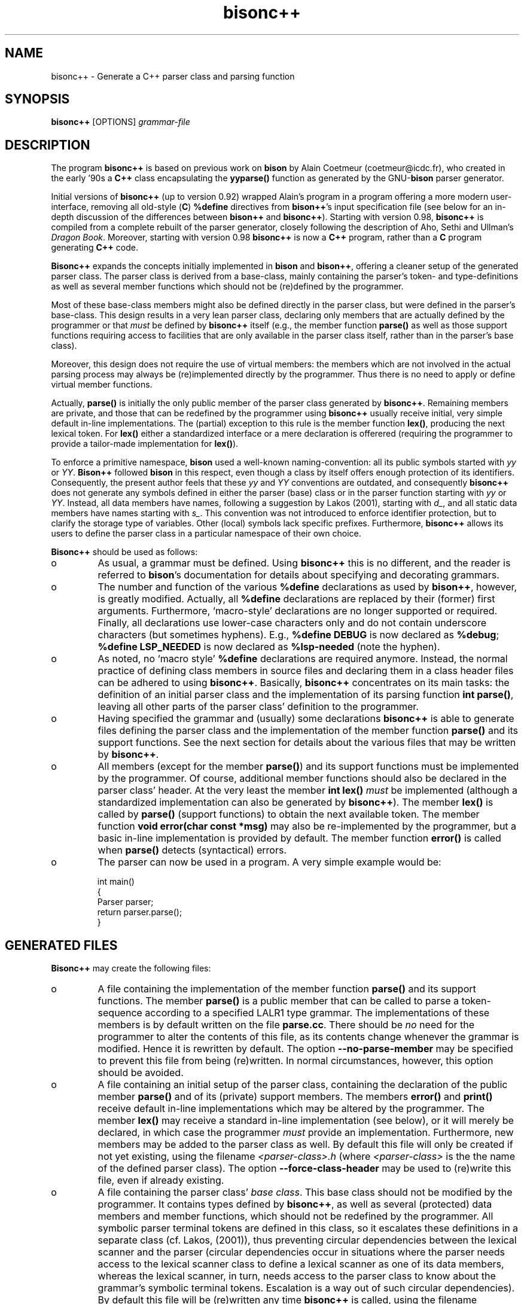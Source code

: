 .TH "bisonc++" "1" "2005" "bisonc++\&.tar\&.gz" "bisonc++ parser generator"

.PP 
.SH "NAME"
bisonc++ \- Generate a C++ parser class and parsing function
.PP 
.SH "SYNOPSIS"
\fBbisonc++\fP [OPTIONS] \fIgrammar-file\fP
.PP 
.SH "DESCRIPTION"

.PP 
The program \fBbisonc++\fP is based on previous work on \fBbison\fP by Alain Coetmeur
(coetmeur@icdc\&.fr), who created in the early \&'90s a \fBC++\fP class encapsulating
the \fByyparse()\fP function as generated by the GNU-\fBbison\fP parser generator\&.
.PP 
Initial versions of \fBbisonc++\fP (up to version 0\&.92) wrapped Alain\&'s program in
a program offering a more modern user-interface, removing all old-style
(\fBC\fP) \fB%define\fP directives from \fBbison++\fP\&'s input specification file
(see below for an in-depth discussion of the differences between \fBbison++\fP
and \fBbisonc++\fP)\&. Starting with version 0\&.98, \fBbisonc++\fP is compiled from a complete 
rebuilt of the parser generator, closely following the description of Aho,
Sethi and Ullman\&'s \fIDragon Book\fP\&. Moreover, starting with version 0\&.98 
\fBbisonc++\fP is now a \fBC++\fP program, rather than a \fBC\fP program generating \fBC++\fP
code\&. 
.PP 
\fBBisonc++\fP expands the concepts initially implemented in \fBbison\fP and
\fBbison++\fP, offering a cleaner setup of the generated parser class\&. The
parser class is derived from a base-class, mainly containing the parser\&'s
token- and type-definitions as well as several member functions which should
not be (re)defined by the programmer\&. 
.PP 
Most of these base-class members might also be defined directly in the
parser class, but were defined in the parser\&'s base-class\&. This design results
in a very lean parser class, declaring only members that are actually defined
by the programmer or that \fImust\fP be defined by \fBbisonc++\fP itself (e\&.g\&., the
member function \fBparse()\fP as well as those support functions requiring access
to facilities that are only available in the parser class itself, rather than
in the parser\&'s base class)\&.  
.PP 
Moreover, this design does not require the use of virtual members: the
members which are not involved in the actual parsing process may always be
(re)implemented directly by the programmer\&. Thus there is no need to apply or
define virtual member functions\&.
.PP 
Actually, \fBparse()\fP is initially the only public member of the parser
class generated by \fBbisonc++\fP\&. Remaining members are private, and those that can be
redefined by the programmer using \fBbisonc++\fP usually receive initial, very simple
default in-line implementations\&. The (partial) exception to this rule is the
member function \fBlex()\fP, producing the next lexical token\&. For \fBlex()\fP
either a standardized interface or a mere declaration is offerered (requiring
the programmer to provide a tailor-made implementation for \fBlex()\fP)\&. 
.PP 
To enforce a primitive namespace, \fBbison\fP used a well-known
naming-convention: all its public symbols started with \fIyy\fP or \fIYY\fP\&.
\fBBison++\fP followed \fBbison\fP in this respect, even though a class by itself
offers enough protection of its identifiers\&. Consequently, the present author
feels that these \fIyy\fP and \fIYY\fP conventions are outdated, and consequently
\fBbisonc++\fP does not generate any symbols defined in either the parser (base) class
or in the parser function starting with \fIyy\fP or \fIYY\fP\&. Instead, all data
members have names, following a suggestion by Lakos (2001), starting with
\fId_\fP, and all static data members have names starting with \fIs_\fP\&. This
convention was not introduced to enforce identifier protection, but to clarify
the storage type of variables\&. Other (local) symbols lack specific
prefixes\&. Furthermore, \fBbisonc++\fP allows its users to define the parser class in a
particular namespace of their own choice\&.
.PP 
\fBBisonc++\fP should be used as follows:
.IP o 
As usual, a grammar must be defined\&. Using \fBbisonc++\fP this is no
different, and the reader is referred to \fBbison\fP\&'s documentation for details
about specifying and decorating grammars\&.
.IP o 
The number and function of the various \fB%define\fP declarations as
used by \fBbison++\fP, however, is greatly modified\&. Actually, all \fB%define\fP
declarations are replaced by their (former) first arguments\&. Furthermore,
`macro-style\&' declarations are no longer supported or required\&. Finally, all
declarations use lower-case characters only and do not contain underscore
characters (but sometimes hyphens)\&. E\&.g\&., \fB%define DEBUG\fP is now declared as
\fB%debug\fP; \fB%define LSP_NEEDED\fP is now declared as \fB%lsp-needed\fP (note
the hyphen)\&.
.IP o 
As noted, no `macro style\&' \fB%define\fP declarations are required
anymore\&. Instead, the normal practice of defining class members in source
files and declaring them in a class header files can be adhered to using
\fBbisonc++\fP\&.  Basically, \fBbisonc++\fP concentrates on its main tasks: the definition of an
initial parser class and the implementation of its parsing function \fBint
parse()\fP, leaving all other parts of the parser class\&' definition to the
programmer\&.
.IP o 
Having specified the grammar and (usually) some declarations \fBbisonc++\fP is
able to generate files defining the parser class and the implementation of the
member function \fBparse()\fP and its support functions\&. See the next section
for details about the various files that may be written by \fBbisonc++\fP\&.
.IP o 
All members (except for the member \fBparse()\fP) and its support
functions must be implemented by the programmer\&. Of course, additional member
functions should also be declared in the parser class\&' header\&.  At the very
least the member \fBint lex()\fP \fImust\fP be implemented (although a
standardized implementation can also be generated by \fBbisonc++\fP)\&. The member
\fBlex()\fP is called by \fBparse()\fP (support functions) to obtain the next
available token\&. The member function \fBvoid error(char const *msg)\fP may also
be re-implemented by the programmer, but a basic in-line implementation is
provided by default\&. The member function \fBerror()\fP is called when
\fBparse()\fP detects (syntactical) errors\&.
.IP o 
The parser can now be used in a program\&. A very simple example would
be: 
.nf 

    int main()
    {
        Parser parser;
        return parser\&.parse();
    }
        
.fi 

.PP 
.SH "GENERATED FILES"

.PP 
\fBBisonc++\fP may create the following files:
.IP o 
A file containing the implementation of the member function
\fBparse()\fP and its support functions\&. The member \fBparse()\fP is a public
member that can be called to parse a token-sequence according to a specified
LALR1 type grammar\&. The implementations of these members is by default written
on the file \fBparse\&.cc\fP\&. There should be \fIno\fP need for the programmer to
alter the contents of this file, as its contents change whenever the grammar
is modified\&. Hence it is rewritten by default\&. The option
\fB--no-parse-member\fP may be specified to prevent this file from being
(re)written\&. In normal circumstances, however, this option should be avoided\&.
.IP o 
A file containing an initial setup of the parser class, containing
the declaration of the public member \fBparse()\fP and of its (private) support
members\&. The members \fBerror()\fP and \fBprint()\fP receive default in-line
implementations which may be altered by the programmer\&. The member \fBlex()\fP
may receive a standard in-line implementation (see below), or it will merely
be declared, in which case the programmer \fImust\fP provide an implementation\&. 
Furthermore, new members may be added to the parser class as well\&. By
default this file will only be created if not yet existing, using the filename
\fI<parser-class>\&.h\fP (where \fI<parser-class>\fP is the the name of the defined
parser class)\&. The option \fB--force-class-header\fP may be used to (re)write
this file, even if already existing\&.
.IP o 
A file containing the parser class\&' \fIbase class\fP\&. This base
class should not be modified by the programmer\&. It contains types defined by
\fBbisonc++\fP, as well as several (protected) data members and member functions, which
should not be redefined by the programmer\&. All symbolic parser terminal tokens
are defined in this class, so it escalates these definitions in a separate
class (cf\&. Lakos, (2001)), thus preventing circular dependencies between the
lexical scanner and the parser (circular dependencies occur in situations
where the parser needs access to the lexical scanner class to define a lexical
scanner as one of its data members, whereas the lexical scanner, in turn,
needs access to the parser class to know about the grammar\&'s symbolic terminal
tokens\&. Escalation is a way out of such circular dependencies)\&. By default
this file will be (re)written any time \fBbisonc++\fP is called, using the filename
\fI<parser-class>base\&.h\fP\&. The option \fB--no-baseclass-header\fP may be
specified to prevent the base class header file from being (re)written\&. In
normal circumstances, however, this option should be avoided\&.
.IP o 
A file containing an \fIimplementation header\fP\&. An implementation
header may be included by source files implementing the various member
functions of a class\&. The implementation header first includes its associated
class header file, followed by any directives (formerly defined in the
\fB%{header \&.\&.\&. %}\fP section of the \fBbison++\fP parser specification file) that
are required for the proper compilation of these member functions\&. The
implementation header is included by the file defining \fBparse()\fP\&. By default
the implementation header will be created if not yet existing, receiving the
filename \fI<parser-class>\&.ih\fP\&.  The option \fB--force-implementation-header\fP
may be used to (re)write this file, even if already existing\&.
.IP o 
A verbose description of the generated parser\&. This file is
comparable to the verbose ouput file originally generated by \fBbison++\fP\&. It
is generated when the option \fB--verbose\fP or \fB-V\fP is provided\&. When
generated, it will use the filename \fI<parse>\&.output\fP, where \fI<parse>\fP is
the filename (without the \fI\&.cc\fP extension) of the file containing
\fBparse()\fP\&'s implementation\&.

.PP 
.SH "OPTIONS"
If available, single letter options are listed between parentheses
following their associated long-option variants\&. Single letter options require
arguments if their associated long options require arguments as well\&.
.IP o 
\fB--baseclass-preinclude\fP=\fIheader\fP (\fB-H\fP)
.br 
Use \fIheader\fP as the pathname to the file preincluded in the
parser\&'s base-class header\&. This option is useful in situations
where the base class heaer file refers to types which might not
yet be known\&. E\&.g\&., with \fB%union\fP a \fBstd::string *\fP field
might be used\&. Since the class \fBstd::string\fP might not yet be
known to the compiler once it processes the base class header file
we need a way to inform the compiler about these classes and
types\&. The suggested procedure is to use a pre-include header file
declaring the required types\&. By default \fIheader\fP will be
surrounded by double quotes (using, e\&.g\&., \fI#include "header"\fP)\&.
When the argument is surrounded by pointed brackets
\fI#include <header>\fP will be included\&. In the latter case,
quotes might be required to escape interpretation by the shell
(e\&.g\&., using \fI-H \&'<header>\&'\fP)\&.
.IP o 
\fB--baseclass-header\fP=\fIheader\fP (\fB-b\fP)
.br 
Use \fIheader\fP as the pathname of the file containing the parser\&'s
base class\&. This class defines, e\&.g\&., the parser\&'s symbolic
tokens\&. Defaults to the name of the parser class plus the suffix
\fIbase\&.h\fP\&. It is generated, unless otherwise indicated (see
\fB--no-baseclass-header\fP and \fB--dont-rewrite-baseclass-header\fP
below)\&.
.IP o 
\fB--baseclass-skeleton\fP=\fIskeleton\fP (\fB-B\fP)
.br 
Use \fIskeleton\fP as the pathname of the file containing the
skeleton of the parser\&'s base class\&. Its filename defaults to
\fIbisonc++base\&.h\fP\&.
.IP o 
\fB--class-header\fP=\fIheader\fP (\fB-c\fP)
.br 
Use \fIheader\fP as the pathname of the file containing the parser
class\&. Defaults to the name of the parser class plus the suffix
\fI\&.h\fP
.IP o 
\fB--class-skeleton\fP=\fIskeleton\fP (\fB-C\fP)
.br 
Use \fIskeleton\fP as the pathname of the file containing the
skeleton of the parser class\&. Its filename defaults to
\fIbisonc++\&.h\fP\&. The environment variable \fIBISON_SIMPLE_H\fP
is not inspected anymore\&.
.IP o 
\fB--construction\fP
.br 
This option may be specified to write details about the
construction of the parsing tables to the standard output
stream\&. This information is primarily useful for developers, and
augments the information written to the verbose grammar output
file, produced by the \fB--verbose\fP option\&.
.IP o 
\fB--debug\fP
.br 
Provide \fBparse()\fP and its support functions with debugging code,
showing the actual parsing process on the standard output
stream\&. When included, the debugging output is active by default,
but its activity may be controlled using the \fBsetDebug(bool
on-off)\fP member\&. Note that no \fI#ifdef DEBUG\fP macros are used
anymore\&. By rerunning \fBbisonc++\fP without the \fB--debug\fP option an
equivalent parser is generated not containing the debugging
code\&. 
.IP o 
\fB--filenames\fP=\fIfilename\fP (\fB-f\fP)
.br 
Specify a filename to use for all files produced by \fBbisonc++\fP\&. 
Specific options overriding particular filenames are also
available (which then, in turn, overide the name specified by this
option)\&.
.IP o 
\fB--force-class-header\fP
.br 
By default the generated class header is not overwritten once it
has been created\&. This option can be used to force the
(re)writing of the file containing the parser\&'s class\&.
.IP o 
\fB--force-implementation-header\fP
.br 
By default the generated implementation header is not overwritten
once it has been created\&. This option can be used to force the
(re)writing of the implementation header file\&.
.IP o 
\fB--help\fP (\fB-h\fP)
.br 
Write basic usage information to the standard output stream and
terminate\&. 
.IP o 
\fB--implementation-header\fP=\fIheader\fP (\fB-i\fP)
.br 
Use \fIheader\fP as the pathname of the file containing the
implementation header\&. Defaults to the name of the generated
parser class plus the suffix \fI\&.ih\fP\&. The implementation header
should contain all directives and declarations \fIonly\fP used by
the implementations of the parser\&'s member functions\&. It is the
only header file that is included by the source file containing
\fBparse()\fP\&'s implementation \&. User defined implementation of
other class members may use the same convention, thus
concentrating all directives and declarations that are required
for the compilation of other source files belonging to the parser
class in one header file\&.
.IP o 
\fB--implementation-skeleton\fP=\fIskeleton\fP (\fB-I\fP)
.br 
Use \fIskeleton\fP as the pathname of the file containing the
skeleton of the implementation header\&. Its filename defaults to
\fIbisonc++\&.ih\fP\&.
.IP o 
\fB--lines\fP (\fB-l\fP)
.br 
Put \fB#line\fP preprocessor directives in the file containing the
parser\&'s \fBparse()\fP function\&. By including this option the
compiler and debuggers will associate errors with lines in your
grammar specification file, rather than with the source file
containing the \fBparse()\fP function itself\&.
.IP o 
\fB--no-lines\fP
.br 
Do not put \fB#line\fP preprocessor directives in the file containing
the parser\&'s \fBparse()\fP function\&. This option is primarily useful
in combination with the \fB%lines\fP directive, to suppress that
declaration\&. It also overrides option \fB--lines\fP, though\&.
.IP o 
\fB--namespace\fP=\fInamespace\fP (\fB-n\fP)
.br 
Define the parser base class, the paser class and the parser
implentations in the namespace \fInamespace\fP\&. By default
no namespace is defined\&. If this options is used the
implementation header will contain a commented out \fIusing
namespace\fP declaration for the requested namespace\&. 
.IP o 
\fB--no-baseclass-header\fP
.br 
Do not write the file containing the parser class\&' base class, even
if that file doesn\&'t yet exist\&. By default the file containing the
parser\&'s base class is (re)written each time \fBbisonc++\fP is called\&. Note
that this option should normally be avoided, as the base class
defines the symbolic terminal tokens that are returned by the
lexical scanner\&. By suppressing the construction of this file any
modification in these terminal tokens will not be communicated to
the lexical scanner\&.
.IP o 
\fB--no-parse-member\fP
.br 
Do not write the file containing the parser\&'s predefined parser
member functions, even if that file doesn\&'t yet exist\&. By default
the file containing the parser\&'s \fBparse()\fP member function is
(re)written each time \fBbisonc++\fP is called\&. Note that this option
should normally be avoided, as this file contains parsing
tables which are altered whenever the grammar definition is
modified\&. 
.IP o 
\fB--parsefun-source\fP=\fIsource\fP (\fB-p\fP)
.br 
Define \fIsource\fP as the name of the source file containing the
parser member function \fBparse()\fP\&. Defaults to \fIparse\&.cc\fP\&.
.IP o 
\fB--parsefun-skeleton\fP=\fIskeleton\fP (\fB-P\fP)
.br 
Use \fIskeleton\fP as the pathname of the file containing the parsing
member function\&'s skeleton\&. Its filename defaults to
\fIbisonc++\&.cc\fP\&. The environment variable \fIBISON_SIMPLE\fP is not
inspected anymore\&.
.IP o 
\fB--scanner\fP=\fIheader\fP (\fB-s\fP)
.br 
Use \fIheader\fP as the pathname to the file defining a class
\fBScanner\fP, offering a member \fBint yylex()\fP producing the next
token from the input stream to be analyzed by the parser generated
by \fBbisonc++\fP\&. When this option is used the parser\&'s member \fBint
lex()\fP will be predefined as 
.nf 

    int lex()
    {
        return d_scanner\&.yylex();
    }
                
.fi 
and an object \fIScanner d_scanner\fP will be composed into the
parser\&. The \fId_scanner\fP object will be constructed using its
default constructor\&. If another constructor is required, the
parser class may be provided with an appropriate (overloaded)
parser constructor after having constructed the default parser
class header file using \fBbisonc++\fP\&.  By default \fIheader\fP will be
surrounded by double quotes (using, e\&.g\&., \fI#include "header"\fP)\&.
When the argument is surrounded by pointed brackets \fI#include
<header>\fP will be included\&. In the latter case, quotes might be
required to escape interpretation by the shell (e\&.g\&., using \fI-s
\&'<header>\&'\fP)\&.
.IP o 
\fB--show-filenames\fP
.br 
Write the names of the files that are generated to the 
standard error stream\&.
.IP o 
\fB--verbose\fP (\fB-V\fP)
.br 
Write a file containing verbose descriptions of
the parser states and what is done for each type of look-ahead
token in that state\&.  This file also describes all conflicts
detected in the grammar, both those resolved by operator
precedence and those that remain unresolved\&.  By default it will
not be created, but if requested it will receive the filename
\fI<parse>\&.output\fP, where \fI<parse>\fP is the filename (without the
\fI\&.cc\fP extension) of the file containing \fBparse()\fP\&'s
implementation\&.
.IP o 
\fB--version\fP (\fB-v\fP)
.br 
Display \fBbisonc++\fP\&'s version number and terminate\&.

.PP 
.SH "DECLARATIONS"

.PP 
The following declarations can be used in the initial section of the
grammar specification file\&. When command-line options for declarations exist,
they overrule the corresponding declarations given in the grammar
specification file\&.
.IP o 
\fB%baseclass-header\fP \fIheader\fP 
.br 
Defines the pathname of the file containing the parser\&'s base
class\&. This directive is overridden by the
\fB--baseclass-header\fP or \fB-b\fP command-line options\&.
.IP o 
\fB%baseclass-preinclude\fP \fIheader\fP
.br 
Use \fIheader\fP as the pathname to the file pre-included in the
parser\&'s base-class header\&. See the description of the
\fB--baseclass-preinclude\fP option for details about this option\&.
Like the convention adopted for this argument, \fIheader\fP will (by
default) be surrounded by double quotes\&.  However, when the
argument is surrounded by pointed brackets \fI#include <header>\fP
will be included\&.
.IP o 
\fB%class-header\fP \fIheader\fP 
.br 
Defines the pathname of the file containing the parser 
class\&. This directive is overridden by the
\fB--class-header\fP or \fB-c\fP command-line options\&.
.IP o 
\fB%class-name\fP \fIparser-class-name\fP 
.br 
Declares the name of this parser\&. This declaration replaces the
\fB%name\fP declaration previously used by \fBbison++\fP\&. It defines
the name of the \fBC++\fP class that will be generated\&. Contrary to
\fBbison++\fP\&'s \fB%name\fP declaration, \fB%class-name\fP may appear
anywhere in the first section of the grammar specification
file\&. However, it may be defined only once\&. If no \fB%class-name\fP
is specified the default class name \fIParser\fP will be used\&.
.IP o 
\fB%debug\fP 
.br 
Provide \fBparse()\fP and its support functions with debugging code,
showing the actual parsing process on the standard output
stream\&. When included, the debugging output is active by default,
but its activity may be controlled using the \fBsetDebug(bool
on-off)\fP member\&. Note that no \fI#ifdef DEBUG\fP macros are used
anymore\&. By rerunning \fBbisonc++\fP without the \fB--debug\fP option an
equivalent parser is generated not containing the debugging
code\&. 
.IP o 
\fB%error-verbose\fP 
.br 
(to do)
if defined the parser stack is dumped when an error is detected
by the \fBparse()\fP member function\&.
.IP o 
\fB%filenames\fP \fIheader\fP 
.br 
Defines the generic name of all generated files, unless overridden
by specific names\&. This directive is overridden by the
\fB--filenames\fP or \fB-f\fP command-line options\&.
.IP o 
\fB%implementation-header\fP \fIheader\fP 
.br 
Defines the pathname of the file containing the implementation
header\&.  This directive is overridden by the
\fB--implementation-header\fP or \fB-i\fP command-line options\&.
.IP o 
\fB%lines\fP 
.br 
Put \fB#line\fP preprocessor directives in the file containing the
parser\&'s \fBparse()\fP function\&. It acts identically to the \fB-l\fP
command line option, and is suppressed by the \fB--no-lines\fP
option\&.
.IP o 
\fB%lsp-needed\fP 
.br 
Defining this causes \fBbisonc++\fP to include code into the generated
parser using the standard location stack\&.  The token-location type
defaults to the following struct, defined in the parser\&'s base
class when this declaration is specified: 
.nf 

    struct LTYPE
    {
        int timestamp;
        int first_line;
        int first_column;
        int last_line;
        int last_column;
        char *text;
    };
           
.fi 
.IP o 
\fB%ltype typename\fP 
.br 
Specifies a user-defined token location type\&. 
If \fB%ltype\fP is used, \fItypename\fP should be the name of an
alternate (predefined) type (e\&.g\&., \fBunsigned\fP)\&. It should not be
used if a \fB%locationstruct\fP specification is used (see
below)\&. Within the parser class, this type may be used as
\fBLTYPE\fP\&. 
.IP o 
\fB%namespace\fP \fInamespace\fP 
.br 
Define the parser class in the namespace \fInamespace\fP\&. By default
no namespace is defined\&. If this options is used the
implementation header will contain a commented out \fIusing
namespace\fP declaration for the requested namespace\&.  This
directive is overridden by the \fB--namespace\fP command-line
option\&.
.IP o 
\fB%parsefun-source\fP \fIsource\fP 
.br 
Defines the pathname of the file containing the parser member
\fBparse()\fP\&. This directive is overridden by the 
\fB--parse-source\fP or \fB-p\fP command-line options\&.
.IP o 
\fB%scanner\fP \fIheader\fP
.br 
Use \fIheader\fP as the pathname to the file pre-included in the
parser\&'s class header\&. See the description of the \fB--scanner\fP
option for details about this option\&.  Similar to the convention
adopted for this argument, \fIheader\fP will (by default) be
surrounded by double quotes\&.  However, when the argument is
surrounded by pointed brackets \fI#include <header>\fP will be
included\&. Note that using this declaration implies the definition
of a composed \fIScanner d_scanner\fP data member into the generated
parser, as well as a predefined \fBint lex()\fP member, returning
\fId_scanner\&.yylex()\fP\&. If this is inappropriate, a user defined
implementation of \fBint lex()\fP must be provided\&.
.IP o 
\fB%stype typename\fP 
.br 
The type of the semantic value of tokens\&.  The specification
\fItypename\fP should be the name of an unstructured type (e\&.g\&.,
\fBunsigned\fP)\&. By default it is \fBint\fP\&. See \fBYYSTYPE\fP in
\fBbison\fP\&.  It should not be used if a \fB%union\fP specification is
used\&.  Within the parser class, this type may be used as
\fBSTYPE\fP\&.
.IP o 
\fB%locationstruct\fP \fIstruct-definition\fP 
.br 
Defines the organization of the location-struct data type
\fBLTYPE\fP\&. This struct should be specified analogously to the way
the parser\&'s stacktype is defined using \fB%union\fP (see
below)\&. The location struct is named \fBLTYPE\fP\&. If neither
\fBlocationstruct\fP nor \fBLTYPE\fP is specified, the aforementioned
default struct is used\&. 
.IP o 
\fB%union\fP \fIunion-definition\fP 
.br 
Acts identically to the \fBbison\fP and \fBbison++\fP declaration\&. 
as with bison generate a union for semantic type\&. 
The union is named \fBSTYPE\fP\&. If no \fB%union\fP is
declared, a simple stack-type may be defined using the \fBSTYPE\fP
declaration\&. If no \fBSTYPE\fP declaration is used, the default
stacktype (\fBint\fP) is used\&.

.PP 
.SH "PUBLIC MEMBERS AND -TYPES"

.PP 
The following public members can be used by users of the parser classes
generated by \fBbisonc++\fP (\fI`Parser Class\&'::\fP prefixes are silently implied):
.IP o 
\fBLTYPE\fP:
.br 
The parser\&'s location type (user-definable)\&. Available only when
either \fB%lsp-needed, %ltype\fP or \fB%locationstruct\fP has been
declared\&. 
.IP o 
\fBSTYPE\fP:
.br 
The parser\&'s stack-type (user-definable), defaults to \fBint\fP\&.
.IP o 
\fBTokens\fP:
.br 
The enumeration type of all the symbolic tokens defined in the
grammar file (i\&.e\&., \fBbisonc++\fP\&'s input file)\&. The scanner should be
prepared to return these symbolic tokens (note that, since the
symbolic tokens are defined in the parser\&'s class and not in the
scanner\&'s class, the lexical scanner must prefix the parser\&'s
class name to the symbolic token names when they are
returned\&. E\&.g\&., \fBreturn Parser::IDENT\fP should be used rather
than \fBreturn IDENT\fP\&.
.IP o 
\fBint parse()\fP:
.br 
The parser\&'s parsing member function\&. It returns 0 when parsing has
completed successfully, 1 if errors were encountered while parsing
the input\&.
)
.IP 
.SH "PRIVATE ENUMS AND -TYPES"

.IP 
The following enumerations and types can be used by members of parser
classes generated by \fBbisonc++\fP\&. When prefixed by \fBBase::\fP they are actually
protected members inherited from the parser\&'s base class\&.
.IP o 
\fBBase::ErrorRecovery\fP:
.br 
This enumeration defines two values:
.nf 

    DEFAULT_RECOVERY_MODE,
    UNEXPECTED_TOKEN
        
.fi 
\fBDEFAULT_RECOVERY_MODE\fP consists of terminating the parsing
process\&. \fBUNEXPECTED_TOKEN\fP activates the recovery procedure
whenever an error is encountered\&. The recovery procedure consists of
looking for the first state on the state-stack having an
error-production, and then skipping subsequent tokens until (in that
state) a token is retrieved which may follow the \fBerror\fP terminal
token in that production rule\&. If this error recovery procedure fails
(i\&.e\&., if no acceptable token is ever encountered) error recovery
falls back to the default recovery mode, terminating the parsing
process\&. 
.IP o 
\fBBase::Return\fP:
.br 
This enumeration defines two values:
.nf 

    PARSE_ACCEPT = 0,
    PARSE_ABORT = 1
        
.fi 
(which are of course the \fBparse()\fP function\&'s return values)\&.

.IP 
.SH "PRIVATE MEMBER FUNCTIONS"

.IP 
The following private members can be used by members of parser classes
generated by \fBbisonc++\fP\&. When prefixed by \fBBase::\fP they are actually protected
members inherited from the parser\&'s base class\&. 
.IP o 
\fBBase::ParserBase()\fP:
.br 
The default base-class constructor\&. Can be ignored in practical
situations\&.
.IP o 
\fBvoid Base::ABORT() const throw(Return)\fP:
.br 
This member can be called from any member function (called from any of
the parser\&'s action blocks) to indicate a failure while parsing thus
terminating the parsing function with an error value 1\&. Note that this
offers a marked extension and improvement of the macro \fBYYABORT\fP
defined by \fBbison++\fP in that \fBYYABORT\fP could not be called from
outside of the parsing member function\&.
.IP o 
\fBvoid Base::ACCEPT() const throw(Return)\fP:
.br 
This member can be called from any member function (called from any of
the parser\&'s action blocks) to indicate successful parsing and thus
terminating the parsing function\&. Note that this offers a marked
extension and improvement of the macro \fBYYACCEPT\fP defined by
\fBbison++\fP in that \fBYYACCEPT\fP could not be called from outside of
the parsing member function\&.
.IP o 
\fBvoid Base::clearin()\fP:
.br 
This member replaces \fBbison\fP(++)\&'s macro \fByyclearin\fP, and sets the
current token to \fB_UNDETERMINED_\fP, causing the parser the retrieve
the next token from the lexical scanner\&.
.IP o 
\fBbool Base::debug() const\fP:
.br 
This member returns the current value of the debug variable\&. See
\fBsetDebug()\fP below\&.
.IP o 
\fBvoid Base::ERROR() const throw(ErrorRecovery)\fP:
.br 
This member can be called from any member function (called from any of
the parser\&'s action blocks) to generate an error, and thus initiate
the parser\&'s error recovery code\&. Note that this offers a marked
extension and improvement of the macro \fBYYERROR\fP defined by
\fBbison++\fP in that \fBYYERROR\fP could not be called from outside of
the parsing member function\&.
.IP o 
\fBvoid error(char const *msg)\fP:
.br 
This member may be redefined in the parser class\&. Its default (inline)
implementation is to write a simple message to the standard error
stream\&. It is called when a syntactical error is encountered\&.
.IP o 
\fBvoid errorRecovery()\fP:
.br 
Used internally by the parsing function\&. Not to be called otherwise\&.
.IP o 
\fBvoid executeAction()\fP:
.br 
Used internally by the parsing function\&. Not to be called otherwise\&.
.IP o 
\fBint lex()\fP:
.br 
This member may be pre-implemented using the \fBscanner\fP option or
declaration (see above) or it \fImust\fP be implemented by the
programmer\&. It interfaces to the lexical scanner, and should
return the next token produced by the lexical scanner, either as a
plain character or as one of the symbolic tokens defined in the
\fBParser::Tokens\fP enumeration\&. Zero or negative token values are
interpreted as `end of input\&'\&.
.IP o 
\fBvoid lookup()\fP:
.br 
Used internally by the parsing function\&. Not to be called otherwise\&.
.IP o 
\fBvoid nextToken()\fP:
.br 
Used internally by the parsing function\&. Not to be called otherwise\&.
.IP o 
\fBvoid Base::pop()\fP:
.br 
Used internally by the parsing function\&. Not to be called otherwise\&.
.IP o 
\fBvoid print()\fP:
.br 
This member can be redefined in the parser class to print information
about the parser\&'s state\&. It is called by the parser immediately after
retrieving a token from \fBlex()\fP\&. As it is a member function it has
access to all the parser\&'s members, in particular \fBd_token\fP, the
current token value and \fBd_loc\fP, the current token location
information (if \fB%lsp-needed, %ltype\fP or \fB%locationstruct\fP has
been specified)\&.
.IP o 
\fBvoid Base::push()\fP:
.br 
Used internally by the parsing function\&. Not to be called otherwise\&.
.IP o 
\fBvoid Base::reduce()\fP:
.br 
Used internally by the parsing function\&. Not to be called otherwise\&.
.IP o 
\fBvoid Base::setDebug(bool mode)\fP:
.br 
This member can be used to activate or deactivate the debug-code
compiled into the parsing function\&. It is available, but has no
effect, if no debug code has been compiled into the parsing
function\&. When debugging code has been compiled into the parsing
function, it is active by default, but it may be suppressed by calling
\fBsetDebug(false)\fP\&.
.IP o 
\fBvoid Base::top()\fP:
.br 
Used internally by the parsing function\&. Not to be called otherwise\&.

.PP 
.SH "PRIVATE DATA MEMBERS"

.PP 
The following private members can be used by members of parser classes
generated by \fBbisonc++\fP\&. All data members are actually protected
members inherited from the parser\&'s base class\&. 
.IP o 
\fBbool d_debug\fP:
.br 
When the \fBdebug\fP option has been specified, this variable (\fBtrue\fP
by default) determines whether debug information is actually
displayed\&.
.IP o 
\fBLTYPE d_loc\fP:
.br 
The location type value associated with a terminal token\&. It can be
used by, e\&.g\&., lexical scanners to pass location information of a
matched token to the parser in parallel with a returned token\&. It is
available only when \fB%lsp-needed, %ltype\fP or \fB%locationstruct\fP has
been defined\&. 
.br 
Lexical scanners may be offered the facility to assign
a value to this variable in parallel with a returned
token\&. In order to allow a scanner access to \fBd_loc\fP, \fBd_loc\fP\&'s
address should be passed to the scanner\&. This can be realized, for
example, by defining a member \fBvoid setLoc(STYPE *)\fP in the lexical
scanner, which is then called from the parser\&'s constructor as
follows:
.nf 

            d_scanner\&.setSLoc(&d_loc);
       
.fi 
Subsequently, the lexical scanner may assign a value to the parser\&'s
\fBd_loc\fP variable through the pointer to \fBd_loc\fP stored inside the
lexical scanner\&. 
.IP o 
\fBLTYPE d_lsp\fP:
.br 
The location stack pointer\&. Used internally by the parser\&. Not to be
used otherwise\&.
.IP o 
\fBSTYPE d_val\fP:
.br 
The semantic value of a returned token or non-terminal symbol\&. With
non-terminal tokens it is assigned a value through the action rule\&'s
symbol \fB$$\fP\&. Lexical scanners may be offered the facility to assign
a semantic value to this variable in parallel with a returned
token\&. In order to allow a scanner access to \fBd_val\fP, \fBd_val\fP\&'s
address should be passed to the scanner\&. This can be realized, for
example, by defining a member \fBvoid setSval(STYPE *)\fP in the lexical
scanner, which is then called from the parser\&'s constructor as
follows:
.nf 

            d_scanner\&.setSval(&d_val);
       
.fi 
Subsequently, the lexical scanner may assign a value to the parser\&'s
\fBd_val\fP variable through the pointer to \fBd_val\fP stored inside the
lexical scanner\&. 
.IP o 
\fBLTYPE d_vsp\fP:
.br 
The semantic value stack pointer\&. Used internally by the parser\&. Not to
be used otherwise\&.
.IP o 
\fBunsigned d_nErrors\fP:
.br 
The number of errors counted by \fBparse()\fP\&. It is initialized by the
parser\&'s base class initializer, and is updated while \fBparse()\fP
executes\&. When \fBparse()\fP has returned it contains the total number
of errors counted by \fBparse()\fP\&.
.IP o 
\fBint d_state\fP:
.br 
The current parsing state\&. Used internally by the parsing function\&. Not
to be used otherwise\&.
.IP o 
\fBint d_token\fP:
.br 
The current token used internally by the parser\&. The parser may modify
the token value retrieved via \fBlex()\fP, so \fBd_token\fP may not be the
value of the last token actually retrieved by \fBlex()\fP\&.
.IP o 
\fBstatic PI s_productionInfo\fP:
.br 
Used internally by the parsing function\&. Not to be used otherwise\&.
.IP o 
\fBstatic SR s_<nr>[]\fP:
.br 
Here, \fI<nr>\fP is a numerical value representing a state number\&.
Used internally by the parsing function\&. Not to be used otherwise\&.
.IP o 
\fBstatic SR *s_state[]\fP:
.br 
Used internally by the parsing function\&. Not to be used otherwise\&.

.PP 
.SH "TYPES AND VARIABLES IN THE ANONYMOUS NAMESPACE"

.PP 
In the file defining the \fBparse()\fP function the following types and
variables are defined in the anonymous namespace\&. These are mentioned here for
the sake of completeness, and are not normally accessible to other parts of
the parser\&.
.PP 
.IP o 
\fBReservedTokens\fP:
.br 
This enumeration defines some token values used internally by the
parsing functions\&. They are:
.nf 

    _UNDETERMINED_ = -2,
    _EOF_          = -1,
    _error_        = 256,
       
.fi 
These tokens are used by the parser to determine whether another token
should be requested from the lexical scanner, and to handle
error-conditions\&. 
.IP o 
\fBSR\fP (Shift-Reduce Info):
.br 
This \fBstruct\fP provides the shift/reduce information for the various
grammatical states\&. \fBSR\fP values are collected in arrays, one array
per grammatical state\&. These array, named \fBs_\fP\fI<nr>\fP, 
where tt<nr> is a state number are defined in the anonymous namespace
as well\&. The \fBSR\fP elements consist of two unions,
defining fields that are applicable to, respectively, the first,
intermediate and the last array elements\&.
.br 
The first element of each array consists of (1st field) a \fBStateType\fP
and (2nd field) the index of the last array element;
intermediate elements consist of (1st field) a symbol value and (2nd
field) (if negative) the production rule number reducing to the
indicated symbol value or (if positive) the next state when the symbol
given in the 1st field is the current token; 
the last element of each array consists of (1st field) a placeholder for
the current token and (2nd field) the (negative) rule number to reduce
to by default or the (positive) number of an error-state to go to when
an erroneous token has been retrieved\&. If the 2nd field is zero, no
error or default action has been defined for the state, and
error-recovery is attepted\&.
.IP o 
\fBStateType\fP:
.br 
This enumeration defines the type of the various grammar-states\&. They
are: 
.nf 

    NORMAL,
    HAS_ERROR_ITEM,
    IS_ERROR_STATE,
       
.fi 
\fBHAS_ERROR_ITEM\fP is used for a state having at least one
error-production\&. \fBIS_ERROR_STATE\fP is used for a state from which
error recovery is attempted\&. So, while in these states tokens are
retrieved until a token from where parsing may continue is seen by the
parser\&. All other states are \fBNORMAL\fP states\&.
.IP o 
\fBPI\fP (Production Info):
.br 
This \fBstruct\fP provides information about production rules\&. It has two
fields: \fBd_nonTerm\fP is the identification number of the production\&'s
non-terminal, \fBd_size\fP represents the number of elements of the
productin rule\&.

.PP 
.SH "OBSOLETE SYMBOLS"

.PP 
All \fBDECLARATIONS\fP and \fBDEFINE\fP symbols not listed above but defined
in \fBbison++\fP are obsolete with \fBbisonc++\fP\&. In particular, there is no \fB%header{
\&.\&.\&. %}\fP section anymore\&. Also, all \fBDEFINE\fP symbols related to member
functions are now obsolete\&. There is no need for these symbols anymore as they
can simply be declared in the class header file and defined elsewhere\&.
.PP 
.SH "EXAMPLE"

.PP 
Using a fairly worn-out example, we\&'ll construct a simple calculator
below\&. The basic operators as well as parentheses can be used to specify
expressions, and each expression should be terminated by a newline\&. The
program terminates when a \fIq\fP is entered\&. Empty lines result in a mere
prompt\&. 
.PP 
First an associated grammar is constructed\&. When a syntactical error is
encountered all tokens are skipped until then next newline and a simple
message is printed using the default \fBerror()\fP function\&. It is assumed that
no semantic errors occur (in particular, no divisions by zero)\&. The grammar is
decorated with actions performed when the corresponding grammatical production
rule is recognized\&. The grammar itself is rather standard and straightforward,
but note the first part of the specification file, containing various other
declarations, among which the \fB%scanner\fP declaration, resulting in a
composed \fBd_scanner\fP object as well as an implementation of the member
function \fBint lex()\fP\&. In this example, a common \fBScanner\fP class
construction strategy was used: the class \fBScanner\fP was derived from the
class \fByyFlexLexer\fP generated by \fBflex++\fP(1)\&. The actual process of
constructing a class using \fBflex++\fP(1) is beyond the scope of this man-page,
but \fBflex++\fP(1)\&'s specification file is mentioned below, to further complete
the example\&. Here is \fBbisonc++\fP\&'s input file:
.nf 
%class-name Calculator
%scanner \&.\&./scanner/scanner\&.h
%filenames calculator
%parsefun-source parse\&.cc

                                // lowest precedence
%token  NUMBER                  // integral numbers
        EOLN                    // newline

%left   \&'+\&' \&'-\&' 
%left   \&'*\&' \&'/\&' 
%right  UNARY
                                // highest precendence 

%%
expressions:
    expressions 
    evaluate
|
    prompt
;

evaluate:
    alternative
    prompt
;

prompt:
    {
        prompt();
    }
;

alternative:
    expression
    EOLN
    {
        cout << $1 << endl;
    }
|
    \&'q\&'
    done
|
    EOLN
|
    error
    EOLN
;

done:
    {
        cout << "Done\&.\en";
        ACCEPT();
    }
;

expression:
    expression 
    \&'+\&'
    expression
    {
        $$ = $1 + $3;
    }
|
    expression 
    \&'-\&'
    expression
    {
        $$ = $1 - $3;
    }
|
    expression 
    \&'*\&'
    expression
    {
        $$ = $1 * $3;
    }
|
    expression 
    \&'/\&'
    expression
    {
        $$ = $1 / $3;
    }
|
    \&'-\&'             
    expression      %prec UNARY
    {
        $$ = -$2;
    }
|
    \&'+\&'             
    expression      %prec UNARY
    {
        $$ = $2;
    }
|
    \&'(\&'
    expression
    \&')\&'
    {
        $$ = $2;
    }
|
    NUMBER
    {
        $$ = atoi(d_scanner\&.YYText());
    }
;

.fi 

Next, \fBbisonc++\fP processes this file\&. In the process, \fBbisonc++\fP generates the
following files from its skeletons:
.IP o 
The parser\&'s base class, which is not modified by the programmer at
all: 
.nf 
#ifndef CalculatorBase_h_included
#define CalculatorBase_h_included

#include <vector>


namespace // anonymous
{
    struct PI;
}


class CalculatorBase
{
    public:
// $insert tokens

    // Symbolic tokens:
    enum Tokens
    {
        NUMBER = 260,
        EOLN,
        UNARY,
    };

// $insert STYPE
    typedef int STYPE;

    private:
        int d_stackIdx;
        std::vector<unsigned>   d_stateStack;
        std::vector<STYPE>      d_valueStack;

    protected:
        enum Return
        {
            PARSE_ACCEPT = 0,   // values used as parse()\&'s return values
            PARSE_ABORT  = 1
        };
        enum ErrorRecovery
        {
            DEFAULT_RECOVERY_MODE,
            UNEXPECTED_TOKEN,
        };
        bool        d_debug;
        unsigned    d_nErrors;
        int         d_token;
        unsigned    d_state;
        STYPE      *d_vsp;
        STYPE       d_val;

        CalculatorBase();

        void ABORT() const throw(Return);
        void ACCEPT() const throw(Return);
        void ERROR() const throw(ErrorRecovery);
        void clearin();

        bool debug() const
        {
            return d_debug;
        }
        void pop(unsigned count = 1);
        void push(unsigned nextState);
        unsigned reduce(PI const &productionInfo);
        void setDebug(bool mode)
        {
            d_debug = mode;
        }
        unsigned top() const;

// class CalculatorBase ends
};


// As a convenience, when including ParserBase\&.h its symbols are available as
// symbols in the class Parser, too\&.

#define Calculator CalculatorBase


#endif



.fi 

.IP o 
The parser class \fIcalculator\&.h\fP itself\&. In the grammar
specification various member functions are used (e\&.g\&., \fBdone()\fP) and
\fBprompt()\fP\&. These functions are so small that they can very well be
implemented inline\&. Note that \fBdone()\fP calls \fBACCEPT()\fP to terminate
further parsing\&. \fBACCEPT()\fP and related members (e\&.g\&., \fBABORT()\fP) can be
called from any member called by \fBparse()\fP\&. As a consequence, action blocks
could contain mere function calls, rather than several statements, thus
minimizing the need to rerun \fBbisonc++\fP when an action is modified\&.
.IP 
Once \fBbisonc++\fP had created \fBcalculator\&.h\fP it was augmented with the required
additional members, resulting in the following final version:
.nf 
#ifndef Calculator_h_included
#define Calculator_h_included

// for error()\&'s inline implementation
#include <iostream>

// $insert baseclass
#include "calculatorbase\&.h"
// $insert scanner\&.h
#include "\&.\&./scanner/scanner\&.h"


#undef Calculator
class Calculator: public CalculatorBase
{
    // $insert scannerobject
    Scanner d_scanner;
        
    public:
        int parse();

    private:
        void prompt()
        {
            std::cout << "? " << std::flush;
        }

        void done()
        {
            std::cout << "Done\en";
            ACCEPT();
        }

        void error(char const *msg)
        {
            std::cerr << msg << std::endl;
        }

        // $insert lex
        int lex()
        {
            return d_scanner\&.yylex();
        }

        void print()    // d_token, d_lloc (?)
        {}

    // support functions for parse():

        void executeAction(int d_production);
        unsigned errorRecovery();
        int lookup(int token);
        int nextToken();
};


#endif

.fi 

.IP o 
To complete the example, the following lexical scanner specification
was used:
.nf 
%{
    #define _SKIP_YYFLEXLEXER_
    #include "scanner\&.ih"

    #include "\&.\&./parser/calculatorbase\&.h"
%}

%option yyclass="Scanner" outfile="yylex\&.cc"
%option c++ 8bit warn noyywrap yylineno

%%

[ \et]+                          // skip white space

\en                              return Calculator::EOLN;

[0-9]+                          return Calculator::NUMBER;

\&.                               return yytext[0];


%%



.fi 

.IP o 
Since no member functions other than \fBparse()\fP were defined in
separate source files, only \fBparse()\fP includes \fBcalculator\&.ih\fP\&. Since
\fBcerr\fP and \fBendl\fP are used in the grammar\&'s actions, a \fIusing namespace
std\fP or comparable statement is required\&. This was effectuated from
\fBcalculator\&.ih\fP Here is the implementation header declaring the standard
namespace:
.nf 
// include this file in the sources of the class Calculator, 
// and add any includes etc\&. that are only needed for 
// the compilation of these sources\&.

// include the file defining the parser class:
#include "calculator\&.h"

// UN-comment if you don\&'t want to prefix std:: 
// for every symbol defined in the std\&. namespace:

using namespace std;

.fi 

The implementation of the parsing member function \fBparse()\fP is basically
irrelevant, since it should not be modified by the programmer\&. It was written
on the file \fIparse\&.cc\fP\&.
.IP o 
Finally, here is the program offering our simple calculator:
.nf 
#include "parser/calculator\&.h"

int main()
{
    Calculator calculator;
    return calculator\&.parse();
}

.fi 


.PP 
.SH "USING PARSER-CLASS SYMBOLS IN LEXICAL SCANNERS"

.PP 
Note here that although the file \fBcalculatorbase\&.h\fP, defining the
parser class\&' base-class, rather than the header file \fBcalculator\&.h\fP
defining the parser class is included, the lexical scanner may simply return
tokens of the class \fBCalculator\fP (e\&.g\&., \fBCalculator::NUMBER\fP rather than
\fBCalculatorBase::NUMBER\fP)\&. In fact, using a simple \fB#define - #undef\fP
pair generated by the \fBbisonc++\fP respectively at the end of the base class header
the file and just before the definition of the parser class itself it is
the possible to assume in the lexical scanner that all symbols defined in the
the parser\&'s base class are actually defined in the parser class itself\&. It
the should be noted that this feature can only be used to access base class
the \fBenum\fP and types\&. The actual parser class is not available by the time
the the lexical scanner is defined, thus avoiding circular class dependencies\&.
.PP 
.SH "FILES"
.IP o 
\fBbisonc++base\&.h\fP: skeleton of the parser\&'s base class;
.IP o 
\fBbisonc++\&.h\fP: skeleton of the parser class;
.IP o 
\fBbisonc++\&.ih\fP: skeleton of the implementation header;
.IP o 
\fBbisonc++\&.cc\fP: skeleton of the member \fBparse()\fP\&.
.SH "SEE ALSO"
\fBbison\fP(1), \fBbison++\fP(1), \fBbison\&.info\fP (using texinfo),
\fBflex++\fP(1)
.PP 
Lakos, J\&. (2001) \fBLarge Scale C++ Software Design\fP, Addison Wesley\&.
.br 
Aho, A\&.V\&., Sethi, R\&., Ullman, J\&.D\&. (1986) \fBCompilers\fP, Addison Wesley\&.
.PP 
.SH "BUGS"
The \fISemantic\fP- and \fIPure\fP parsers, mentioned in \fBbison++\fP(1) are
not implemented in \fBbisonc++\fP(1)\&. According to \fBbison++\fP(1) the semantic
parser was not available in \fBbison++\fP either, while the pure parser was
deemed `not very useful\&'\&.
.PP 
.SH "ABOUT bisonc++"

.PP 
\fBBisonc++\fP was based on \fBbison++\fP, originally developed by Alain
Coetmeur (coetmeur@icdc\&.fr), R&D department (RDT), Informatique-CDC, France,
who based his work on \fBbison\fP, GNU version 1\&.21\&. 
.PP 
\fBBisonc++\fP version 0\&.98 and beyond is a complete rewrite of an LALR-1 parser
generator, closely following the construction process as described in Aho,
Sethi and Ullman\&'s (1986) book \fBCompilers\fP (i\&.e\&., the \fIDragon book\fP)\&.  It
the uses same grammar specification as \fBbison\fP and \fBbison++\fP, and it uses
practically the same options and declarations as \fBbisonc++\fP versions earlier than
0\&.98\&. Variables, declarations and macros that are obsolete were removed\&. 
Since \fBbisonc++\fP is a completely new program, it will most likely contain
bugs\&. Please report bugs to the author:
.PP 
.SH "AUTHOR"

.PP 
Frank B\&. Brokken (f\&.b\&.brokken@rug\&.nl)\&.
